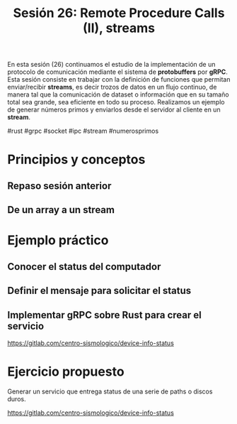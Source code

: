 #+TITLE: Sesión 26: Remote Procedure Calls (II), streams

En esta sesión (26) continuamos el estudio de la implementación de
un protocolo de comunicación mediante el sistema de *protobuffers* por
*gRPC*. Esta sesión consiste en trabajar con la definición de
funciones que permitan enviar/recibir *streams*, es decir trozos de datos en un
flujo continuo, de manera tal que la comunicación de dataset o
información que en su tamaño total sea grande, sea eficiente en todo
su proceso.
Realizamos un ejemplo de generar números primos y enviarlos desde el
servidor al cliente en un *stream*.

#rust #grpc #socket #ipc #stream #numerosprimos

* Principios y conceptos
** Repaso sesión anterior
** De un array a un stream

* Ejemplo práctico
** Conocer el status del computador
** Definir el mensaje para solicitar el status
** Implementar gRPC sobre Rust para crear el servicio


https://gitlab.com/centro-sismologico/device-info-status


* Ejercicio propuesto

Generar un servicio que entrega status de una serie de paths o discos
duros.

https://gitlab.com/centro-sismologico/device-info-status
